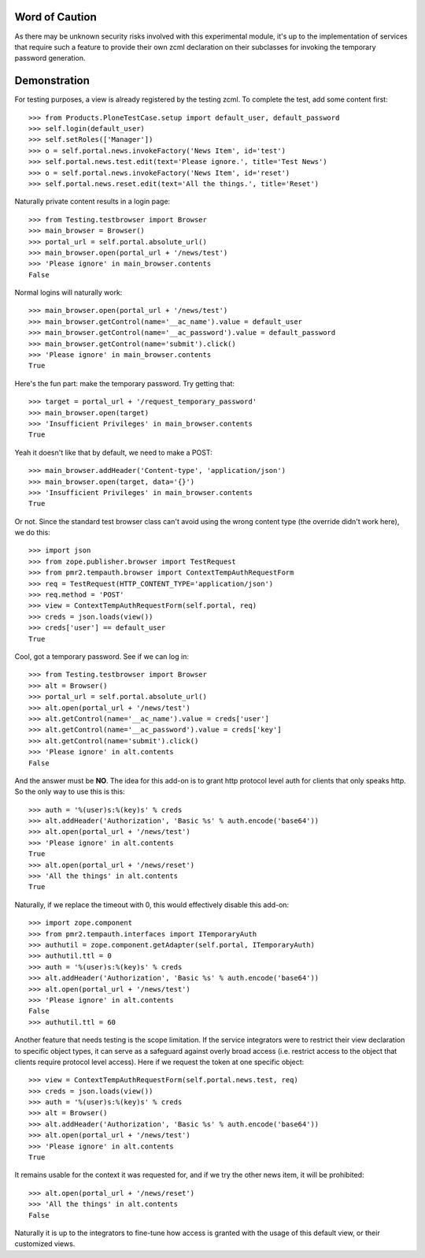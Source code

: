 Word of Caution
===============

As there may be unknown security risks involved with this experimental
module, it's up to the implementation of services that require such a
feature to provide their own zcml declaration on their subclasses for
invoking the temporary password generation.

Demonstration
=============

For testing purposes, a view is already registered by the testing zcml.
To complete the test, add some content first::

    >>> from Products.PloneTestCase.setup import default_user, default_password
    >>> self.login(default_user)
    >>> self.setRoles(['Manager'])
    >>> o = self.portal.news.invokeFactory('News Item', id='test')
    >>> self.portal.news.test.edit(text='Please ignore.', title='Test News')
    >>> o = self.portal.news.invokeFactory('News Item', id='reset')
    >>> self.portal.news.reset.edit(text='All the things.', title='Reset')

Naturally private content results in a login page::

    >>> from Testing.testbrowser import Browser
    >>> main_browser = Browser()
    >>> portal_url = self.portal.absolute_url()
    >>> main_browser.open(portal_url + '/news/test')
    >>> 'Please ignore' in main_browser.contents
    False

Normal logins will naturally work::

    >>> main_browser.open(portal_url + '/news/test')
    >>> main_browser.getControl(name='__ac_name').value = default_user
    >>> main_browser.getControl(name='__ac_password').value = default_password
    >>> main_browser.getControl(name='submit').click()
    >>> 'Please ignore' in main_browser.contents
    True

Here's the fun part: make the temporary password.  Try getting that::

    >>> target = portal_url + '/request_temporary_password'
    >>> main_browser.open(target)
    >>> 'Insufficient Privileges' in main_browser.contents
    True

Yeah it doesn't like that by default, we need to make a POST::

    >>> main_browser.addHeader('Content-type', 'application/json')
    >>> main_browser.open(target, data='{}')
    >>> 'Insufficient Privileges' in main_browser.contents
    True

Or not.  Since the standard test browser class can't avoid using the
wrong content type (the override didn't work here), we do this::

    >>> import json
    >>> from zope.publisher.browser import TestRequest
    >>> from pmr2.tempauth.browser import ContextTempAuthRequestForm
    >>> req = TestRequest(HTTP_CONTENT_TYPE='application/json')
    >>> req.method = 'POST'
    >>> view = ContextTempAuthRequestForm(self.portal, req)
    >>> creds = json.loads(view())
    >>> creds['user'] == default_user
    True

Cool, got a temporary password.  See if we can log in::

    >>> from Testing.testbrowser import Browser
    >>> alt = Browser()
    >>> portal_url = self.portal.absolute_url()
    >>> alt.open(portal_url + '/news/test')
    >>> alt.getControl(name='__ac_name').value = creds['user']
    >>> alt.getControl(name='__ac_password').value = creds['key']
    >>> alt.getControl(name='submit').click()
    >>> 'Please ignore' in alt.contents
    False

And the answer must be **NO**.  The idea for this add-on is to grant
http protocol level auth for clients that only speaks http.  So the only
way to use this is this::

    >>> auth = '%(user)s:%(key)s' % creds
    >>> alt.addHeader('Authorization', 'Basic %s' % auth.encode('base64'))
    >>> alt.open(portal_url + '/news/test')
    >>> 'Please ignore' in alt.contents
    True
    >>> alt.open(portal_url + '/news/reset')
    >>> 'All the things' in alt.contents
    True

Naturally, if we replace the timeout with 0, this would effectively
disable this add-on::

    >>> import zope.component
    >>> from pmr2.tempauth.interfaces import ITemporaryAuth
    >>> authutil = zope.component.getAdapter(self.portal, ITemporaryAuth)
    >>> authutil.ttl = 0
    >>> auth = '%(user)s:%(key)s' % creds
    >>> alt.addHeader('Authorization', 'Basic %s' % auth.encode('base64'))
    >>> alt.open(portal_url + '/news/test')
    >>> 'Please ignore' in alt.contents
    False
    >>> authutil.ttl = 60

Another feature that needs testing is the scope limitation.  If the
service integrators were to restrict their view declaration to specific
object types, it can serve as a safeguard against overly broad access
(i.e. restrict access to the object that clients require protocol level
access).  Here if we request the token at one specific object::

    >>> view = ContextTempAuthRequestForm(self.portal.news.test, req)
    >>> creds = json.loads(view())
    >>> auth = '%(user)s:%(key)s' % creds
    >>> alt = Browser()
    >>> alt.addHeader('Authorization', 'Basic %s' % auth.encode('base64'))
    >>> alt.open(portal_url + '/news/test')
    >>> 'Please ignore' in alt.contents
    True

It remains usable for the context it was requested for, and if we try the
other news item, it will be prohibited::

    >>> alt.open(portal_url + '/news/reset')
    >>> 'All the things' in alt.contents
    False

Naturally it is up to the integrators to fine-tune how access is granted
with the usage of this default view, or their customized views.
